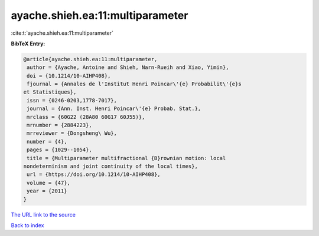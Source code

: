 ayache.shieh.ea:11:multiparameter
=================================

:cite:t:`ayache.shieh.ea:11:multiparameter`

**BibTeX Entry:**

.. code-block:: bibtex

   @article{ayache.shieh.ea:11:multiparameter,
    author = {Ayache, Antoine and Shieh, Narn-Rueih and Xiao, Yimin},
    doi = {10.1214/10-AIHP408},
    fjournal = {Annales de l'Institut Henri Poincar\'{e} Probabilit\'{e}s
   et Statistiques},
    issn = {0246-0203,1778-7017},
    journal = {Ann. Inst. Henri Poincar\'{e} Probab. Stat.},
    mrclass = {60G22 (28A80 60G17 60J55)},
    mrnumber = {2884223},
    mrreviewer = {Dongsheng\ Wu},
    number = {4},
    pages = {1029--1054},
    title = {Multiparameter multifractional {B}rownian motion: local
   nondeterminism and joint continuity of the local times},
    url = {https://doi.org/10.1214/10-AIHP408},
    volume = {47},
    year = {2011}
   }

`The URL link to the source <ttps://doi.org/10.1214/10-AIHP408}>`__


`Back to index <../By-Cite-Keys.html>`__
